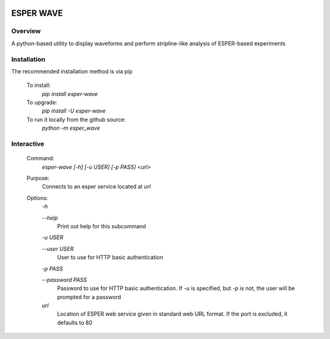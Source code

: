 .. image:: https://travis-ci.org/bryerton/esper-wave.svg?branch=master
    :target: https://travis-ci.org/bryerton/esper-wave

==========
ESPER WAVE
==========

Overview
--------
A python-based utility to display waveforms and perform stripline-like analysis of ESPER-based experiments

Installation
------------
The recommended installation method is via pip

  To install:
    `pip install esper-wave`
  To upgrade:
    `pip install -U esper-wave`
  To run it locally from the github source:
    `python -m esper_wave`

Interactive
-----------
 Command:
  `esper-wave [-h] [-u USER] [-p PASS] <url>`

 Purpose:
  Connects to an esper service located at `url`
 
 Options:
  `-h`
  
  `--help`
   Print out help for this subcommand 
 
  `-u USER`
  
  `--user USER`
   User to use for HTTP basic authentication
 
  `-p PASS`
  
  `--password PASS`
   Password to use for HTTP basic authentication. If `-u` is specified, but `-p` is not, the user will be prompted for a password

  `url`
   Location of ESPER web service given in standard web URL format. If the port is excluded, it defaults to 80
